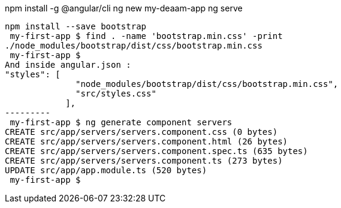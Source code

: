 npm install -g @angular/cli
ng new my-deaam-app
ng serve
----
npm install --save bootstrap
 my-first-app $ find . -name 'bootstrap.min.css' -print
./node_modules/bootstrap/dist/css/bootstrap.min.css
 my-first-app $
And inside angular.json :
"styles": [
              "node_modules/bootstrap/dist/css/bootstrap.min.css",
              "src/styles.css"
            ],
---------
 my-first-app $ ng generate component servers
CREATE src/app/servers/servers.component.css (0 bytes)
CREATE src/app/servers/servers.component.html (26 bytes)
CREATE src/app/servers/servers.component.spec.ts (635 bytes)
CREATE src/app/servers/servers.component.ts (273 bytes)
UPDATE src/app/app.module.ts (520 bytes)
 my-first-app $


